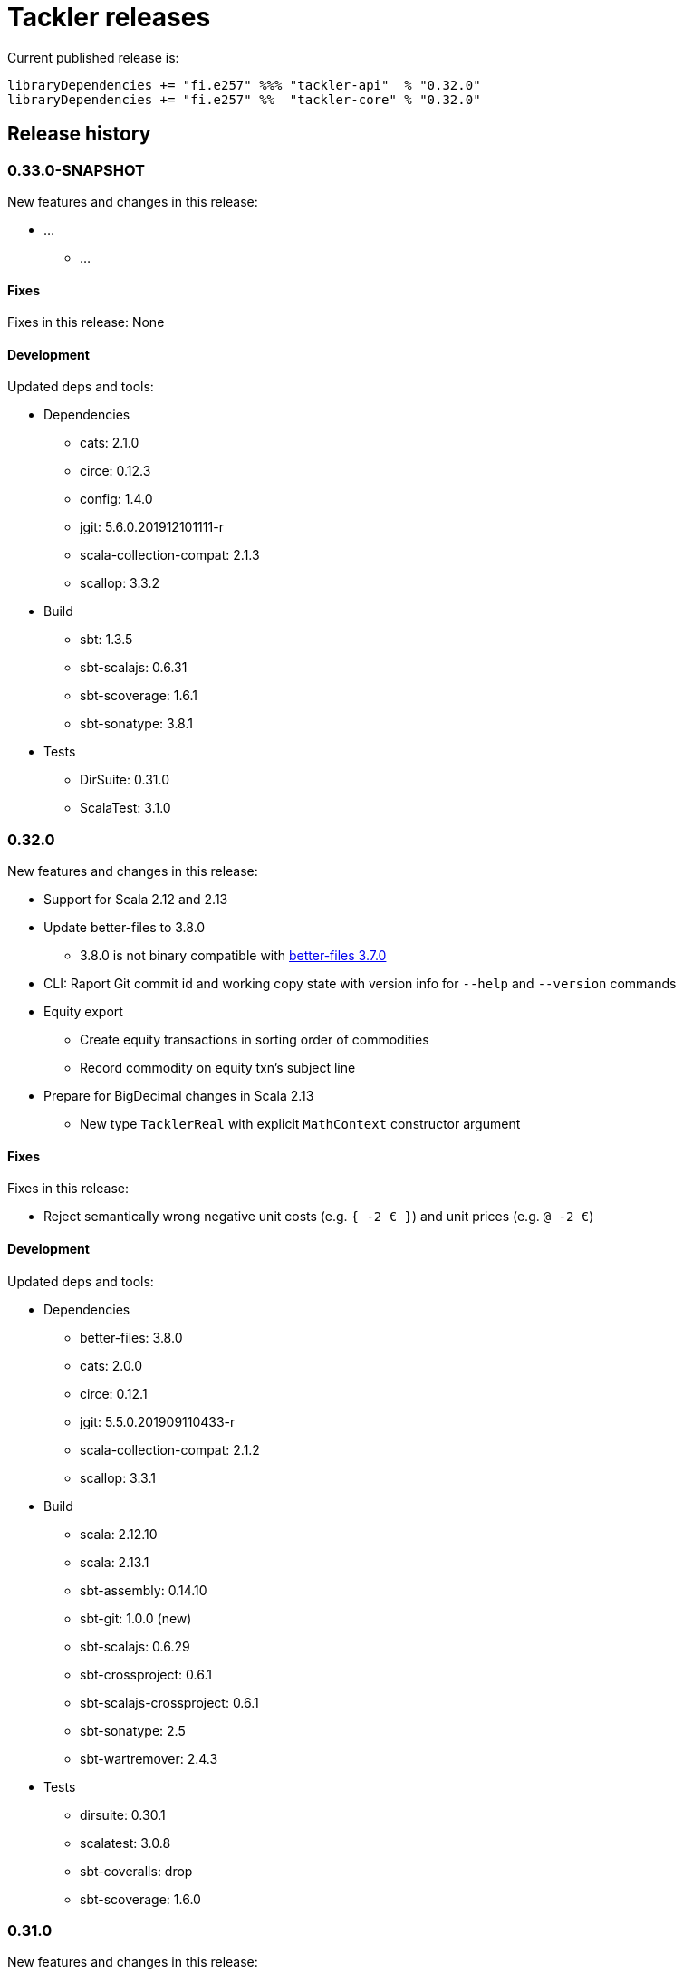 = Tackler releases

Current published release is:

 libraryDependencies += "fi.e257" %%% "tackler-api"  % "0.32.0"
 libraryDependencies += "fi.e257" %%  "tackler-core" % "0.32.0"


== Release history

=== 0.33.0-SNAPSHOT

New features and changes in this release:

 * ...
 ** ...


==== Fixes

Fixes in this release: None


==== Development

Updated deps and tools:

 * Dependencies
 ** cats: 2.1.0
 ** circe: 0.12.3
 ** config: 1.4.0
 ** jgit: 5.6.0.201912101111-r
 ** scala-collection-compat: 2.1.3
 ** scallop: 3.3.2
 * Build
 ** sbt: 1.3.5
 ** sbt-scalajs: 0.6.31
 ** sbt-scoverage: 1.6.1
 ** sbt-sonatype: 3.8.1
 * Tests
 ** DirSuite: 0.31.0
 ** ScalaTest: 3.1.0



=== 0.32.0

New features and changes in this release:

 * Support for Scala 2.12 and 2.13
 * Update better-files to 3.8.0
 ** 3.8.0 is not binary compatible with
    link:https://github.com/pathikrit/better-files/issues/301[better-files 3.7.0]
 * CLI: Raport Git commit id and working copy state with version info for  `--help` and `--version` commands
 * Equity export
 ** Create equity transactions in sorting order of commodities
 ** Record commodity on equity txn's subject line
 * Prepare for BigDecimal changes in Scala 2.13
 ** New type `TacklerReal` with explicit `MathContext` constructor argument


==== Fixes

Fixes in this release:

* Reject semantically wrong negative unit costs (e.g. `{ -2 € }`) and unit prices (e.g. `@ -2 €`)


==== Development

Updated deps and tools:

 * Dependencies
 ** better-files: 3.8.0
 ** cats: 2.0.0
 ** circe: 0.12.1
 ** jgit: 5.5.0.201909110433-r
 ** scala-collection-compat: 2.1.2
 ** scallop: 3.3.1
 * Build
 ** scala: 2.12.10
 ** scala: 2.13.1
 ** sbt-assembly: 0.14.10
 ** sbt-git: 1.0.0 (new)
 ** sbt-scalajs: 0.6.29
 ** sbt-crossproject: 0.6.1
 ** sbt-scalajs-crossproject: 0.6.1
 ** sbt-sonatype: 2.5
 ** sbt-wartremover: 2.4.3
 * Tests
 ** dirsuite: 0.30.1
 ** scalatest: 3.0.8
 ** sbt-coveralls: drop
 ** sbt-scoverage: 1.6.0



=== 0.31.0

New features and changes in this release:

 * Support for link:https://tackler.e257.fi/docs/gis/[Geographic Information System (GIS)]
 ** See link:https://tackler.e257.fi/docs/gis/txn-geo-location/[Transaction Geo Location]
 ** See link:https://tackler.e257.fi/docs/gis/txn-geo-filter/[Transaction Geo Filter]
 * Add support for Value Position with link:https://tackler.e257.fi/docs/journal/format/#value-pos[total amount (`=` syntax)]


==== Fixes

Fixes in this release:

* Reject "identity" (e.g. `1 € @ 2 €`) value positions as invalid construct


==== Development

Updated deps and tools:

 * Dependencies
 ** jgit: 5.3.1.201904271842-r



=== 0.30.0

[WARNING]
.Phase 2 support for new Journal Format Version v2
====

[horizontal]
Transaction description:: must start with `'` -prefix

Transaction code:: can not contain  `'` `(` `)` `[` `]` `{` `}` `<` `>` characters

Transaction metadata (uuid):: must start by ``#`` character with space
====

New features and changes in this release:

 * New Journal Format Version v2 (phase 2), see:
 ** link:https://tackler.e257.fi/docs/journal/format/v2/[New Journal Format v2]
 ** link:https://tackler.e257.fi/docs/journal/format/v1/[Deprecated Journal Format v1]
 ** xref:./docs/tep/tep-1009.adoc[TEP-1009: Txn Header Syntax]
 * CLI switch `input.storage` to change used storage type


==== Fixes

Fixes in this release:

 * Account and Commodity Names: Accept signs which were left unintentionally outside in the cold
 ** Currency symbols `$`, `¢`, `£`, `¤`, `¥` from Latin-1 Base and Supplement blocks
 ** Micro and Degree (`µ`, `°`) from Latin-1 Supplement block
 ** Vulgar Fractions (`¼`, `½`, `¾`) from Latin-1 Supplement block
 ** Superscripts (`¹`, `²`, `³`) from Latin-1 Supplement block

==== Development

Updated deps and tools:

 * Dependencies
 ** config: 1.3.4
 ** jgit: 5.3.0.201903130848-r
 ** scallop: 3.2.0
 * Build
 ** sbt-scalajs: 0.6.27
 ** sbt-antlr: 0.8.2
 * Tests
 ** scalatest: 3.0.7



=== 0.24.0

[WARNING]
.Phase 1 support for new Journal Format Version v2
====

[horizontal]
Transaction description:: in v2, description must start with `'` -prefix

Transaction code:: in v2, code can not contain  `'` `(` `)` `[` `]` `{` `}` `<` `>` characters

Transaction metadata (uuid):: in v2, metadata must start by ``#`` character with space
====

New features and changes in this release are:

 * New Journal Format Version v2 (phase 1), see:
 ** link:https://tackler.e257.fi/docs/journal/format/v2/[New Journal Format v2]
 ** link:https://tackler.e257.fi/docs/journal/format/v1/[Deprecated Journal Format v1]
 ** xref:./docs/tep/tep-1009.adoc[TEP-1009: Txn Header Syntax]
 * Support for numerical sub-account names, see:
 ** xref:./docs/tep/tep-1008.adoc[TEP-1008: Numerical Account names] for details
 ** Related link:https://gitlab.com/e257/accounting/tackler/issues/2[GitLab Issue: 2]
 * All user documentation has been moved to Tackler's new web site: https://tackler.e257.fi/


link:https://gitlab.com/e257/accounting/tackler/tree/master/tools/generator[Generator]:

 * Version v0.5.1
 ** Generate test data in journal format v2

==== Journal format changes

This release has Phase 1 support for new Journal Format Version v2.
This means that it will accept both old deprecated
link:https://tackler.e257.fi/docs/journal/format/v1/[version v1]
and new link:https://tackler.e257.fi/docs/journal/format/v2/[version v2]
of journal format. All exports
(link:https://tackler.e257.fi/docs/export-equity/[Equity] and
link:https://tackler.e257.fi/docs/export-identity/[Identity])
are in new format.

Phase 1 support for Journal Format Version v2

 * Txn description can start with `'` (this is mandatory with v2)
 * Txn Metadata (UUID) can start with `#` (this is mandatory with v2)
 * Txn code can still have `'` `(` `)` `[` `]` `{` `}` `<` `>` characters (these are not allowed with v2)

 * link:https://tackler.e257.fi/docs/export-identity/[Identity] and
 link:https://tackler.e257.fi/docs/export-equity/[Equity]
 will output only format v2 compatible exports

===== Future Journal format v2

Future version of Tackler journal v2 will have following changes:

Transaction description::
Transaction description must start with `'` -prefix.


Transaction code::
Transaction code can not contain characters: +
`'` `(` `)` `[` `]` `{` `}` `<` `>`

Transaction metadata::
Transaction metadata (UUID) must start with `#` + space -prefix.

See xref:./docs/tep/tep-1009.adoc[TEP-1009: Txn Header Syntax]
for motivation for this change and for further info.


==== Fixes

Changes to Journal Format to make it more lenient when possible.

==== Development

Updated deps and tools: None




=== 0.23.0

New features and changes in this release are:

 * Support Account Auditing, see:
 ** xref:./docs/auditing.adoc[Accounting Auditing and Asssurance]
 ** xref:./docs/tep/tep-1007.adoc[TEP-1007: Txn Set Checksum]
 ** xref:./docs/tackler.conf[tackler.conf]
 * New or changed Metadata:
 ** Renamed Metadata's `metadataItems` to `items`
 ** New item: `TxnSetChecksum`
 ** New item: `AccountSelectorChecksum`
 ** New fields in `GitInputReference`
 *** Fields: `input.git.dir` and `input.git.suffix`
 ** Renamed `TxnFilterMetadata` -> `TxnFilterDescription`
 * Add CLI option for: `input.git.dir`.
 * Reformat balance report for better clarity
 * Base64 ascii armor for Txn Filters defined by `--api-filter-def` CLI option
 ** See xref:./docs/usage.adoc[Usage Guide] and Txn Filters
 * Scala-ARM has been removed and replaced with functionality from better-files

Generator:

 * Versions v0.4.0 and v0.4.1
 * Add uuid to test corpus transactions
 * Add 1E1 and 1E2 test sets
 * Update build and deps


==== Fixes

Reject invalid UUIDs which were permitted in the past. These are certain 
way invalid and malformed UUIDs, which are accepted by JDK.

This could change old valid journal to invalid, if journal contains 
these special way invalid UUIDs. 

See following openjdk bugs for details:

 * https://bugs.openjdk.java.net/browse/JDK-8159339
 * https://bugs.openjdk.java.net/browse/JDK-8165199
 * https://bugs.openjdk.java.net/browse/JDK-8216407



==== Development

Updated deps and tools:

 * Updated dependencies
 ** cats: 1.6.0
 ** scala-arm: removed
 * build
 ** sbt-wartremover: 2.4.1
 * tests
 ** dirsuite: 0.21.0



=== 0.22.0

New features in this release are:

* Strict validation of commodities and currencies. This is turned on by default,
  if `accounts.strict = true`.  See xref:./docs/accounts.conf[accounts.conf]
  for how to configure this.
* Improve error messages in case of parse and logic errors (filename, lines, etc.)
* Reports
** Register report: Add separator between txn entries
* tackler-api: TxnTS based sharders (date, month, year, iso-week, iso-week-date)


==== Fixes

Force UTF-8 always on console, regardless of console settings.
This is needed for Windows/MinGW/MSYS2.


==== Development

Updated deps and tools:

 * build
 ** wartremover: 2.4.0



=== 0.21.0

New features in this release are:

* Configuration settings `reporting.scale` and `reports.<report>.scale`
  for report output scale. Defaults are not changed (min=2, max=7). See:
** xref:./docs/usage.adoc[Usage Guide]
** xref:./docs/tackler.conf[tackler.conf]
** xref:./docs/tep/tep-1006.adoc[TEP-1006: Configuration settings for report output scale]


==== Fixes

 * Fix failing test: e257/accounting/tackler#1


==== Development

Updated deps and tools:

 * Updated dependencies
 ** ANTLR: 4.7.2
 ** circe: 0.11.1
 ** jgit: 5.2.1.201812262042-r
 * build
 ** sbt: 1.2.8



=== 0.20.0

This is same as Tackler v0.10.0. The difference is that code is
hosted at gitlab.com and moved under new groupId.

==== Fixes

None

==== Development

Updated deps and tools:

 * build
 ** sbt-sonatype: 2.3


=== 0.10.0

New features of this release are
xref:./docs/txn-filters.adoc[transaction filters]
and updated xref:./tools/generator/[generator].

* Transaction filters:
** xref:./docs/txn-filters.adoc[Txn filter overview]
** xref:./docs/server-api.adoc[Server API for filters]
** xref:./docs/client-api.adoc[Client API and data model for filters]
** xref:./docs/tep/tep-1005.adoc[TEP-1005: Txn Filters]
* Transaction test data xref:./tools/generator/[generator]:
** new version: 0.3.0
** Txn generator creates txn `code` and `description` fields
  to support perf testing of Txn Filters.

==== Fixes

Documentation:

* Improved Installation Instructions

==== Development

Updated deps and tools:

 * Updated dependencies
 ** better-files: 3.7.0
 ** cats: 1.5.0
 ** circe: 0.10.1
 ** scallop: 3.1.5
 ** config: 1.3.3
 ** jgit: 5.1.3.201810200350-r
 ** scalatest: 3.0.5
 * build
 ** scala: 2.12.8
 ** sbt: 1.2.7
 ** sbt-assembly: 0.14.9
 ** sbt-buildinfo: 0.9.0
 ** sbt-coveralls: 1.2.4
 ** sbt-crossproject: 0.6.0
 ** sbt-scalajs: 0.6.26
 ** sbt-scalajs-crossproject: 0.6.0
 ** sbt-wartremover: 2.3.7


=== 0.9.0

 * New xref:./docs/client-api.adoc[client API] (`tackler-api`) library of  data models (JVM and JS environments).
 ** Publish JVM and JS version of `tackler-api.jar` on Maven Central Repository
 * Server API clean ups and enhancements (helper methods for Txns and report handling).
 * JSON cleanups and changes (see diff of `tests` with `ignore-whitespace`)
 ** Use tackler-api and Circe for serializing JSON reports


==== Development

Updated deps and tools:

 * Updatede dependencies
 ** ANTLR: 4.7.1 
 ** cats: 1.0.1
 ** circe: 0.9.1
 ** jgit: 4.10.0.201712302008-r
 * build
 ** sbt: 1.1.0
 ** sbt-antlr4: 0.8.1
 ** sbt-scalajs: 0.6.21
 ** sbt-crossproject: 0.3.0
 ** sbt-scalajs-crossproject: 0.3.0


=== 0.8.0

 * Publish `tackler-core.jar` on  Maven Central Repository
 * Provide specialized configuration for all reports
 * Add reporting method which returns report as json-object
 * Provide Settings constructors without conf-file path and with only embedded configuration
 ** Renamed embedded configuration `tackler.conf` to `reference.conf`
 ** Move Tackler's conf-file configuration under `tackler.core` namespace
 * Change `equity` and `identity` to actual exports (code and configuration)
 ** new conf+cli option `reporting.exports`
 ** Conf+cli key `reporting.reports` doesn't accept `equity` nor `identity` anymore
 ** move conf-key `reports.equity` to `exports.equity`

==== Fixes

 * Don't include logger implementation with `tackler-core.jar`

==== Development

 * Change: change `ReportType` to `OutputType`, and split it to `ReportType` and `ExportType` traits.
 * New: ReportSettings base class for report configuration
 * Change: All reports takes specialized <ReportType>Settings as settings argument 

Updated deps and tools:

 * Updated dependencies
 ** better-files: 3.4.0
 ** jgit: 4.9.1.201712030800-r
 * build
 ** sbt: 1.0.4
 ** assembly: 0.14.6
 ** sonatype: 2.0

=== 0.7.0

 * JSON report format
 ** xref:docs/tep/tep-1004.adoc[TEP-1004: JSON report output]
 * Update build chain to sbt 1.0

==== Fixes

None.

==== Development

Build is updated to sbt 1.0.

 * Updated dependencies
 ** libs
 *** better-files: 3.2.0
 *** cats: 1.0.0-RC1
 *** circe: 1.0.0-M2 (new)
 *** config: 1.3.2
 *** jgit: 4.9.0.201710071750-r
 *** scallop: 3.3.1
 * build
 ** sbt: 1.0.3
 ** scala: 2.12.4
 ** wartremover: 2.2.1
 ** DirSuite: 0.7.0
 ** scalatest: 3.0.4

=== 0.6.0

 * Support for Units and Commodities
 ** xref:docs/commodities.adoc[Commodities]
 ** xref:docs/currencies.adoc[Currencies]
 ** xref:docs/tep/tep-1001.adoc[TEP-1001: Units and Commodities]
 ** xref:docs/journal.adoc[Journal changes to support commodities]
 ** xref:docs/trimix-filling-station.adoc[Example of accounting system for Trimix Gas Mixing Station]


==== Fixes

 * Fix equity report when postings balance (zero) out


=== 0.5.0

 * First public release
 * Git storage support:
 ** xref:docs/git-storage.adoc[Git Storage Manual]
 ** xref:docs/tep/tep-1002.adoc[TEP-1002: Git Storage System]
 * Rename configuration and CLI arg key `input.txn` to `input.fs`
 * Support link as target for top-level shard directory (`input.fs.dir`)

==== Fixes

* Use always ISO-8601 week rules regardless of system locale


=== 0.4.1

* Documentation updates
* Internal cleanups

* Perf:
** Single file 1E3
** Single file 1E6
** Generator 0.2.1


=== 0.4.0

* Supports single star globs (`*.txn`) for flat directories

* Internal: better-files
* Internal: logback 1.2.3


=== 0.3.2

* Documentation and test updates
* Equity report
** own account selection

* Internal clean ups


=== 0.3.1

* Change register report output


=== 0.3.0

* Txns file changes
** meta:uuid: feature
** Account names
*** hyphen '-'
*** underscore '_'
*** wide range of characters (e.g. kanji) in account names
** Txn comments are printend with identity report

* TS with offset is used for Txn sorting and group-by

* Change automatic scale to (2-7 decimals)

* Do not allow zero postings

* reporting.console = true

* RegisterReport
** prints meta:uuid:
** prints txn comments
** Stream based implementation

* IdentityReport
** Stream based implementation

* EquityReport
** printing

* Perf:
** 1E3: (1000) txns testing
** 1E6: (1_000_000) txns testing
** Generator (0.1.4)


=== 0.2.1

* Reporting
** initial support for reports and accounts as cli opt
** Automatic scale (2-6 decimals)
** Register report title format


=== 0.2.0

* reporting
** renamed balgrp -> balance-group
** report names from conf
** balance-group: group-by from conf
** balance summary line


=== 0.1.90

* Reporting: account definitions


=== 0.1.0

* conf-settings
* Z as UTC marker
* conf: timezone
* Chart of Accounts
* cli+conf: accounts.coa
* cli+conf: accounts.strict


=== 0.0.1

* initial release, hardcoded account filters, no config
